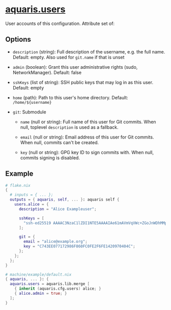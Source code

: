 * [[file:../../module/users.nix][aquaris.users]]
User accounts of this configuration.
Attribute set of:

** Options
- =description= (string): Full description of the username, e.g. the full name.
  Default: empty. Also used for =git.name= if that is unset

- =admin= (boolean): Grant this user administrative rights (sudo, NetworkManager).
  Default: false

- =sshKeys= (list of string): SSH public keys that may log in as this user.
  Default: empty

- =home= (path): Path to this user's home directory.
  Default: =/home/${username}=

- =git=: Submodule
  - =name= (null or string): Full name of this user for Git commits.
    When null, toplevel =description= is used as a fallback.

  - =email= (null or string): Email address of this user for Git commits.
    When null, commits can't be created.

  - =key= (null or string): GPG key ID to sign commits with.
    When null, commits signing is disabled.

** Example
#+begin_src nix
  # flake.nix
  {
    # inputs = { ... };
    outputs = { aquaris, self, ... }: aquaris self {
      users.alice = {
        description = "Alice Exampleuser";

        sshKeys = [
          "ssh-ed25519 AAAAC3NzaC1lZDI1NTE5AAAAIAe61mAVmVqVWc+ZGoJnWDhMMpVXGwVFxeYH+QI0XSoo"
        ];

        git = {
          email = "alice@example.org";
          key = "C743EE077172986F860FC0FE2F6FE1420970404C";
        };
      };
    };
  }
#+end_src
#+begin_src nix
  # machine/example/default.nix
  { aquaris, ... }: {
    aquaris.users = aquaris.lib.merge [
      { inherit (aquaris.cfg.users) alice; }
      { alice.admin = true; }
    ];
  }
#+end_src
